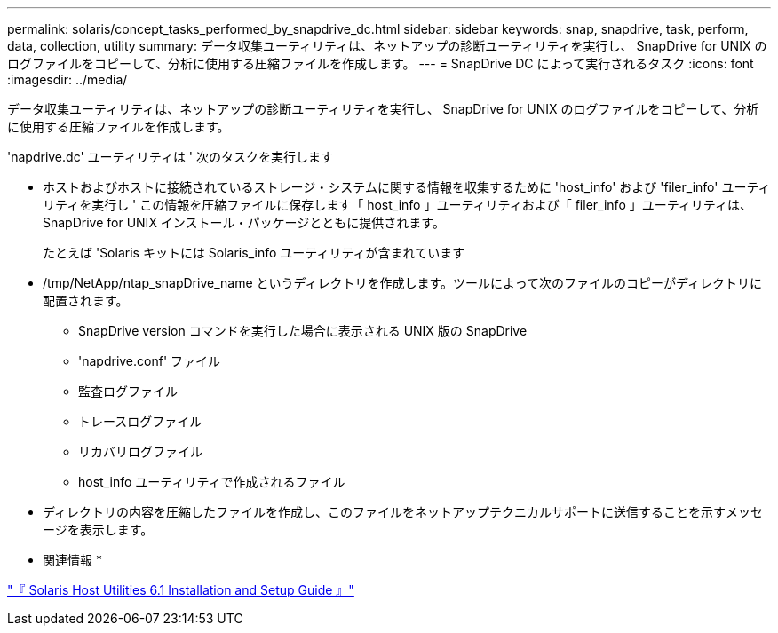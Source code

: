 ---
permalink: solaris/concept_tasks_performed_by_snapdrive_dc.html 
sidebar: sidebar 
keywords: snap, snapdrive, task, perform, data, collection, utility 
summary: データ収集ユーティリティは、ネットアップの診断ユーティリティを実行し、 SnapDrive for UNIX のログファイルをコピーして、分析に使用する圧縮ファイルを作成します。 
---
= SnapDrive DC によって実行されるタスク
:icons: font
:imagesdir: ../media/


[role="lead"]
データ収集ユーティリティは、ネットアップの診断ユーティリティを実行し、 SnapDrive for UNIX のログファイルをコピーして、分析に使用する圧縮ファイルを作成します。

'napdrive.dc' ユーティリティは ' 次のタスクを実行します

* ホストおよびホストに接続されているストレージ・システムに関する情報を収集するために 'host_info' および 'filer_info' ユーティリティを実行し ' この情報を圧縮ファイルに保存します「 host_info 」ユーティリティおよび「 filer_info 」ユーティリティは、 SnapDrive for UNIX インストール・パッケージとともに提供されます。
+
たとえば 'Solaris キットには Solaris_info ユーティリティが含まれています

* /tmp/NetApp/ntap_snapDrive_name というディレクトリを作成します。ツールによって次のファイルのコピーがディレクトリに配置されます。
+
** SnapDrive version コマンドを実行した場合に表示される UNIX 版の SnapDrive
** 'napdrive.conf' ファイル
** 監査ログファイル
** トレースログファイル
** リカバリログファイル
** host_info ユーティリティで作成されるファイル


* ディレクトリの内容を圧縮したファイルを作成し、このファイルをネットアップテクニカルサポートに送信することを示すメッセージを表示します。


* 関連情報 *

https://library.netapp.com/ecm/ecm_download_file/ECMP1148981["『 Solaris Host Utilities 6.1 Installation and Setup Guide 』"]
